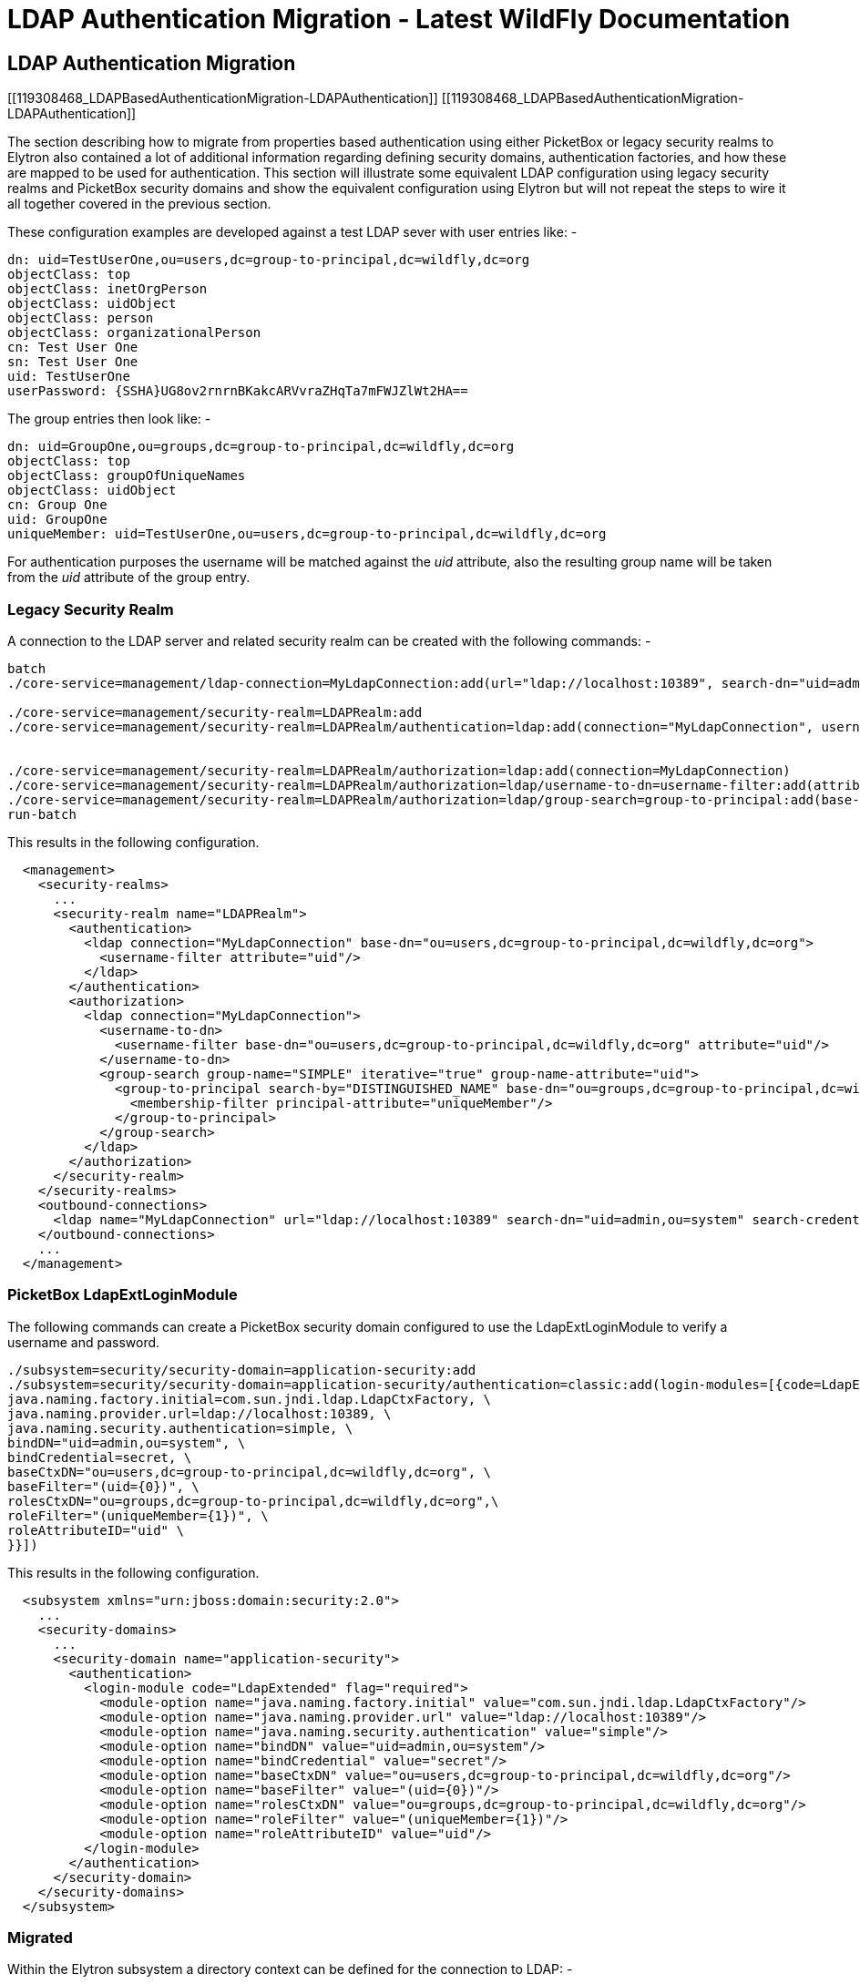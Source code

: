 LDAP Authentication Migration - Latest WildFly Documentation
============================================================

[[ldap-authentication-migration]]
LDAP Authentication Migration
-----------------------------

[[119308468_LDAPBasedAuthenticationMigration-LDAPAuthentication]]
[[119308468_LDAPBasedAuthenticationMigration-LDAPAuthentication]]

The section describing how to migrate from properties based
authentication using either PicketBox or legacy security realms to
Elytron also contained a lot of additional information regarding
defining security domains, authentication factories, and how these are
mapped to be used for authentication. This section will illustrate some
equivalent LDAP configuration using legacy security realms and PicketBox
security domains and show the equivalent configuration using Elytron but
will not repeat the steps to wire it all together covered in the
previous section.

These configuration examples are developed against a test LDAP sever
with user entries like: -

[source,java]
----
dn: uid=TestUserOne,ou=users,dc=group-to-principal,dc=wildfly,dc=org
objectClass: top
objectClass: inetOrgPerson
objectClass: uidObject
objectClass: person
objectClass: organizationalPerson
cn: Test User One
sn: Test User One
uid: TestUserOne
userPassword: {SSHA}UG8ov2rnrnBKakcARVvraZHqTa7mFWJZlWt2HA==
----

The group entries then look like: -

[source,java]
----
dn: uid=GroupOne,ou=groups,dc=group-to-principal,dc=wildfly,dc=org
objectClass: top
objectClass: groupOfUniqueNames
objectClass: uidObject
cn: Group One
uid: GroupOne
uniqueMember: uid=TestUserOne,ou=users,dc=group-to-principal,dc=wildfly,dc=org
----

For authentication purposes the username will be matched against the
'uid' attribute, also the resulting group name will be taken from the
'uid' attribute of the group entry.

[[legacy-security-realm]]
Legacy Security Realm
~~~~~~~~~~~~~~~~~~~~~

A connection to the LDAP server and related security realm can be
created with the following commands: -

[source,java]
----
batch
./core-service=management/ldap-connection=MyLdapConnection:add(url="ldap://localhost:10389", search-dn="uid=admin,ou=system", search-credential="secret")

./core-service=management/security-realm=LDAPRealm:add
./core-service=management/security-realm=LDAPRealm/authentication=ldap:add(connection="MyLdapConnection", username-attribute=uid, base-dn="ou=users,dc=group-to-principal,dc=wildfly,dc=org")


./core-service=management/security-realm=LDAPRealm/authorization=ldap:add(connection=MyLdapConnection)
./core-service=management/security-realm=LDAPRealm/authorization=ldap/username-to-dn=username-filter:add(attribute=uid, base-dn="ou=users,dc=group-to-principal,dc=wildfly,dc=org")
./core-service=management/security-realm=LDAPRealm/authorization=ldap/group-search=group-to-principal:add(base-dn="ou=groups,dc=group-to-principal,dc=wildfly,dc=org", iterative=true, prefer-original-connection=true, principal-attribute=uniqueMember, search-by=DISTINGUISHED_NAME, group-name=SIMPLE, group-name-attribute=uid)
run-batch
----

This results in the following configuration.

[source,java]
----
  <management>
    <security-realms>
      ...
      <security-realm name="LDAPRealm">
        <authentication>
          <ldap connection="MyLdapConnection" base-dn="ou=users,dc=group-to-principal,dc=wildfly,dc=org">
            <username-filter attribute="uid"/>
          </ldap>
        </authentication>
        <authorization>
          <ldap connection="MyLdapConnection">
            <username-to-dn>
              <username-filter base-dn="ou=users,dc=group-to-principal,dc=wildfly,dc=org" attribute="uid"/>
            </username-to-dn>
            <group-search group-name="SIMPLE" iterative="true" group-name-attribute="uid">
              <group-to-principal search-by="DISTINGUISHED_NAME" base-dn="ou=groups,dc=group-to-principal,dc=wildfly,dc=org" prefer-original-connection="true">
                <membership-filter principal-attribute="uniqueMember"/>
              </group-to-principal>
            </group-search>
          </ldap>
        </authorization>
      </security-realm>
    </security-realms>
    <outbound-connections>
      <ldap name="MyLdapConnection" url="ldap://localhost:10389" search-dn="uid=admin,ou=system" search-credential="secret"/>
    </outbound-connections>
    ...
  </management>
----

[[picketbox-ldapextloginmodule]]
PicketBox LdapExtLoginModule
~~~~~~~~~~~~~~~~~~~~~~~~~~~~

The following commands can create a PicketBox security domain configured
to use the LdapExtLoginModule to verify a username and password.

[source,java]
----
./subsystem=security/security-domain=application-security:add
./subsystem=security/security-domain=application-security/authentication=classic:add(login-modules=[{code=LdapExtended, flag=Required, module-options={ \
java.naming.factory.initial=com.sun.jndi.ldap.LdapCtxFactory, \
java.naming.provider.url=ldap://localhost:10389, \
java.naming.security.authentication=simple, \
bindDN="uid=admin,ou=system", \
bindCredential=secret, \
baseCtxDN="ou=users,dc=group-to-principal,dc=wildfly,dc=org", \
baseFilter="(uid={0})", \
rolesCtxDN="ou=groups,dc=group-to-principal,dc=wildfly,dc=org",\
roleFilter="(uniqueMember={1})", \
roleAttributeID="uid" \
}}])
----

This results in the following configuration.

[source,java]
----
  <subsystem xmlns="urn:jboss:domain:security:2.0">
    ...
    <security-domains>
      ...
      <security-domain name="application-security">
        <authentication>
          <login-module code="LdapExtended" flag="required">
            <module-option name="java.naming.factory.initial" value="com.sun.jndi.ldap.LdapCtxFactory"/>
            <module-option name="java.naming.provider.url" value="ldap://localhost:10389"/>
            <module-option name="java.naming.security.authentication" value="simple"/>
            <module-option name="bindDN" value="uid=admin,ou=system"/>
            <module-option name="bindCredential" value="secret"/>
            <module-option name="baseCtxDN" value="ou=users,dc=group-to-principal,dc=wildfly,dc=org"/>
            <module-option name="baseFilter" value="(uid={0})"/>
            <module-option name="rolesCtxDN" value="ou=groups,dc=group-to-principal,dc=wildfly,dc=org"/>
            <module-option name="roleFilter" value="(uniqueMember={1})"/>
            <module-option name="roleAttributeID" value="uid"/>
          </login-module>
        </authentication>
      </security-domain>
    </security-domains>
  </subsystem>
----

[[migrated]]
Migrated
~~~~~~~~

Within the Elytron subsystem a directory context can be defined for the
connection to LDAP: -

[source,java]
----
./subsystem=elytron/dir-context=ldap-connection:add(url=ldap://localhost:10389, principal="uid=admin,ou=system", credential-reference={clear-text=secret})
----

Then a security realm can be created to search LDAP and verify the
supplied password: -

[source,java]
----
./subsystem=elytron/ldap-realm=ldap-realm:add(dir-context=ldap-connection, \
direct-verification=true, \
identity-mapping={search-base-dn="ou=users,dc=group-to-principal,dc=wildfly,dc=org", \
rdn-identifier="uid", \
attribute-mapping=[{filter-base-dn="ou=groups,dc=group-to-principal,dc=wildfly,dc=org",filter="(uniqueMember={1})",from="uid",to="Roles"}]})
----

In the prior two examples information is loaded from LDAP to use
directly as groups or roles, in the Elytron case information can be
loaded from LDAP to associate with the identity as attributes - these
can subsequently be mapped to roles but attributes can be loaded for
other purposes as well.

By default, if no `role-decoder` is defined for given `security-domain`,
identity attribute " `Roles`" is mapped to the identity roles.

This leads to the following configuration.

[source,java]
----
  <subsystem xmlns="urn:wildfly:elytron:1.0" final-providers="combined-providers" disallowed-providers="OracleUcrypto">
    ...
    <security-realms>
      ...
      <ldap-realm name="ldap-realm" dir-context="ldap-connection" direct-verification="true">
        <identity-mapping rdn-identifier="uid" search-base-dn="ou=users,dc=group-to-principal,dc=wildfly,dc=org">
          <attribute-mapping>
            <attribute from="uid" to="Roles" filter="(uniqueMember={1})" filter-base-dn="ou=groups,dc=group-to-principal,dc=wildfly,dc=org"/>
          </attribute-mapping>
        </identity-mapping>
      </ldap-realm>
    </security-realms>
    ...
    <dir-contexts>
      <dir-context name="ldap-connection" url="ldap://localhost:10389" principal="uid=admin,ou=system">
        <credential-reference clear-text="secret"/>
      </dir-context>
    </dir-contexts>
  </subsystem>
----
